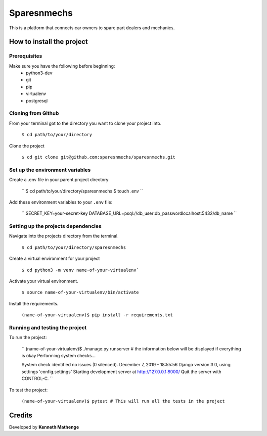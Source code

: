 Sparesnmechs
============
This is a platform that connects car owners to spare part dealers and mechanics.

How to install the project
--------------------------
Prerequisites
~~~~~~~~~~~~~
Make sure you have the following before beginning:
	* python3-dev
	* git
	* pip
	* virtualenv
	* postgresql

Cloning from Github
~~~~~~~~~~~~~~~~~~~
From your terminal got to the directory you want to clone your project into.

	``$ cd path/to/your/directory``

Clone the project

	``$ cd git clone git@github.com:sparesnmechs/sparesnmechs.git``

Set up the environment variables
~~~~~~~~~~~~~~~~~~~~~~~~~~~~~~~~
Create a .env file in your parent project directory

	``
	$ cd path/to/your/directory/sparesnmechs
	$ touch .env
	``

Add these environment variables to your ``.env`` file:

	``
	SECRET_KEY=your-secret-key
	DATABASE_URL=psql://db_user:db_passwordlocalhost:5432/db_name
	``

Setting up the projects dependencies
~~~~~~~~~~~~~~~~~~~~~~~~~~~~~~~~~~~~
Navigate into the projects directory from the terminal.

	``$ cd path/to/your/directory/sparesnmechs``

Create a virtual environment for your project

	``$ cd python3 -m venv name-of-your-virtualenv```

Activate your virtual environment.

	``$ source name-of-your-virtualenv/bin/activate``

Install the requirements.

	``(name-of-your-virtualenv)$ pip install -r requirements.txt``

Running and testing the project
~~~~~~~~~~~~~~~~~~~~~~~~~~~~~~~
To run the project:
	
	``
	(name-of-your-virtualenv)$ ./manage.py runserver # the information below will be displayed if everything is okay
	Performing system checks...

	System check identified no issues (0 silenced).
	December 7, 2019 - 18:55:56
	Django version 3.0, using settings 'config.settings'
	Starting development server at http://127.0.0.1:8000/
	Quit the server with CONTROL-C.
	``

To test the project:

	``(name-of-your-virtualenv)$ pytest # This will run all the tests in the project``

Credits
-------
Developed by **Kenneth Mathenge**

